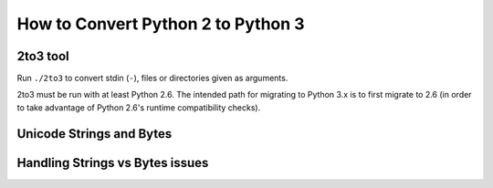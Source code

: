 How to Convert Python 2 to Python 3
===================================

2to3 tool
---------

Run ``./2to3`` to convert stdin (``-``), files or directories given as
arguments.

2to3 must be run with at least Python 2.6. The intended path for migrating to
Python 3.x is to first migrate to 2.6 (in order to take advantage of Python
2.6's runtime compatibility checks).


Unicode Strings and Bytes
-------------------------

Handling Strings vs Bytes issues
--------------------------------
